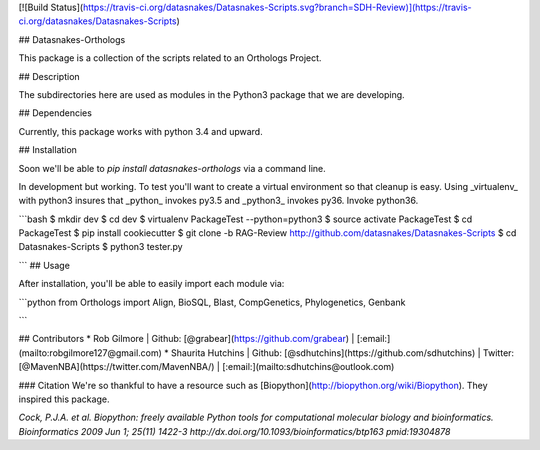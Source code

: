[![Build Status](https://travis-ci.org/datasnakes/Datasnakes-Scripts.svg?branch=SDH-Review)](https://travis-ci.org/datasnakes/Datasnakes-Scripts)

## Datasnakes-Orthologs 

This package is a collection of the scripts related to an Orthologs Project.

## Description

The subdirectories here are used as modules in the Python3 package that we are developing.

## Dependencies

Currently, this package works with python 3.4 and upward.

## Installation

Soon we'll be able to `pip install datasnakes-orthologs` via a command line.

In development but working.  To test you'll want to create a virtual environment so that cleanup is easy.
Using _virtualenv_ with python3 insures that _python_ invokes py3.5 and _python3_ invokes py36.  Invoke python36.

```bash
$ mkdir dev
$ cd dev
$ virtualenv PackageTest --python=python3
$ source activate PackageTest
$ cd PackageTest
$ pip install cookiecutter
$ git clone -b RAG-Review http://github.com/datasnakes/Datasnakes-Scripts
$ cd Datasnakes-Scripts
$ python3 tester.py

```
## Usage

After installation, you'll be able to easily import each module via:

```python
from Orthologs import Align, BioSQL, Blast, CompGenetics, Phylogenetics, Genbank

```

## Contributors
* Rob Gilmore | Github: [@grabear](https://github.com/grabear) | [:email:](mailto:robgilmore127@gmail.com)
* Shaurita Hutchins | Github: [@sdhutchins](https://github.com/sdhutchins) | Twitter: [@MavenNBA](https://twitter.com/MavenNBA/) | [:email:](mailto:sdhutchins@outlook.com)


### Citation
We're so thankful to have a resource such as [Biopython](http://biopython.org/wiki/Biopython). They inspired this package.

*Cock, P.J.A. et al. Biopython: freely available Python tools for computational molecular biology and bioinformatics. Bioinformatics 2009 Jun 1; 25(11) 1422-3 http://dx.doi.org/10.1093/bioinformatics/btp163 pmid:19304878*